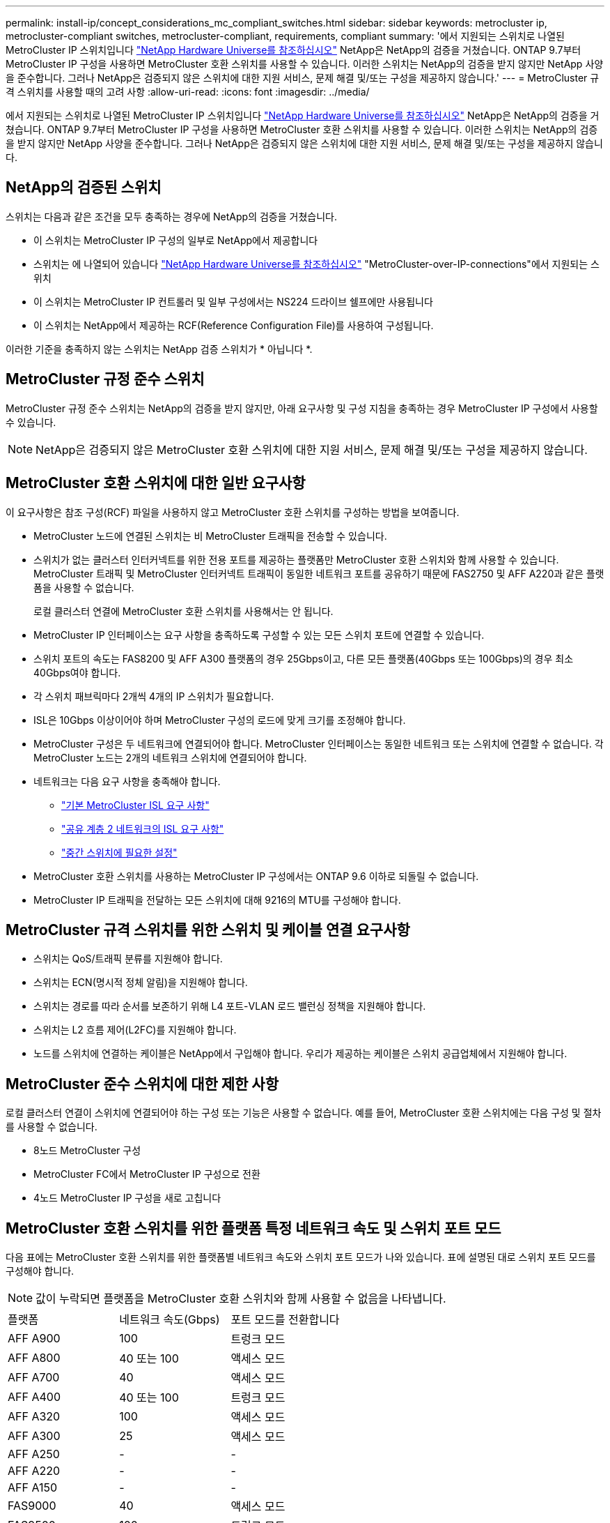 ---
permalink: install-ip/concept_considerations_mc_compliant_switches.html 
sidebar: sidebar 
keywords: metrocluster ip, metrocluster-compliant switches, metrocluster-compliant, requirements, compliant 
summary: '에서 지원되는 스위치로 나열된 MetroCluster IP 스위치입니다 link:https://hwu.netapp.com/["NetApp Hardware Universe를 참조하십시오"^] NetApp은 NetApp의 검증을 거쳤습니다. ONTAP 9.7부터 MetroCluster IP 구성을 사용하면 MetroCluster 호환 스위치를 사용할 수 있습니다. 이러한 스위치는 NetApp의 검증을 받지 않지만 NetApp 사양을 준수합니다. 그러나 NetApp은 검증되지 않은 스위치에 대한 지원 서비스, 문제 해결 및/또는 구성을 제공하지 않습니다.' 
---
= MetroCluster 규격 스위치를 사용할 때의 고려 사항
:allow-uri-read: 
:icons: font
:imagesdir: ../media/


[role="lead"]
에서 지원되는 스위치로 나열된 MetroCluster IP 스위치입니다 link:https://hwu.netapp.com/["NetApp Hardware Universe를 참조하십시오"^] NetApp은 NetApp의 검증을 거쳤습니다. ONTAP 9.7부터 MetroCluster IP 구성을 사용하면 MetroCluster 호환 스위치를 사용할 수 있습니다. 이러한 스위치는 NetApp의 검증을 받지 않지만 NetApp 사양을 준수합니다. 그러나 NetApp은 검증되지 않은 스위치에 대한 지원 서비스, 문제 해결 및/또는 구성을 제공하지 않습니다.



== NetApp의 검증된 스위치

스위치는 다음과 같은 조건을 모두 충족하는 경우에 NetApp의 검증을 거쳤습니다.

* 이 스위치는 MetroCluster IP 구성의 일부로 NetApp에서 제공합니다
* 스위치는 에 나열되어 있습니다 link:https://hwu.netapp.com/["NetApp Hardware Universe를 참조하십시오"^] "MetroCluster-over-IP-connections"에서 지원되는 스위치
* 이 스위치는 MetroCluster IP 컨트롤러 및 일부 구성에서는 NS224 드라이브 쉘프에만 사용됩니다
* 이 스위치는 NetApp에서 제공하는 RCF(Reference Configuration File)를 사용하여 구성됩니다.


이러한 기준을 충족하지 않는 스위치는 NetApp 검증 스위치가 * 아닙니다 *.



== MetroCluster 규정 준수 스위치

MetroCluster 규정 준수 스위치는 NetApp의 검증을 받지 않지만, 아래 요구사항 및 구성 지침을 충족하는 경우 MetroCluster IP 구성에서 사용할 수 있습니다.


NOTE: NetApp은 검증되지 않은 MetroCluster 호환 스위치에 대한 지원 서비스, 문제 해결 및/또는 구성을 제공하지 않습니다.



== MetroCluster 호환 스위치에 대한 일반 요구사항

이 요구사항은 참조 구성(RCF) 파일을 사용하지 않고 MetroCluster 호환 스위치를 구성하는 방법을 보여줍니다.

* MetroCluster 노드에 연결된 스위치는 비 MetroCluster 트래픽을 전송할 수 있습니다.
* 스위치가 없는 클러스터 인터커넥트를 위한 전용 포트를 제공하는 플랫폼만 MetroCluster 호환 스위치와 함께 사용할 수 있습니다. MetroCluster 트래픽 및 MetroCluster 인터커넥트 트래픽이 동일한 네트워크 포트를 공유하기 때문에 FAS2750 및 AFF A220과 같은 플랫폼을 사용할 수 없습니다.
+
로컬 클러스터 연결에 MetroCluster 호환 스위치를 사용해서는 안 됩니다.

* MetroCluster IP 인터페이스는 요구 사항을 충족하도록 구성할 수 있는 모든 스위치 포트에 연결할 수 있습니다.
* 스위치 포트의 속도는 FAS8200 및 AFF A300 플랫폼의 경우 25Gbps이고, 다른 모든 플랫폼(40Gbps 또는 100Gbps)의 경우 최소 40Gbps여야 합니다.
* 각 스위치 패브릭마다 2개씩 4개의 IP 스위치가 필요합니다.
* ISL은 10Gbps 이상이어야 하며 MetroCluster 구성의 로드에 맞게 크기를 조정해야 합니다.
* MetroCluster 구성은 두 네트워크에 연결되어야 합니다. MetroCluster 인터페이스는 동일한 네트워크 또는 스위치에 연결할 수 없습니다. 각 MetroCluster 노드는 2개의 네트워크 스위치에 연결되어야 합니다.
* 네트워크는 다음 요구 사항을 충족해야 합니다.
+
** link:../install-ip/concept_considerations_isls.html#basic-metrocluster-isl-requirements["기본 MetroCluster ISL 요구 사항"]
** link:../install-ip/concept_considerations_isls.html#isl-requirements-in-shared-layer-2-networks["공유 계층 2 네트워크의 ISL 요구 사항"]
** link:../install-ip/concept_considerations_layer_2.html#required-settings-on-intermediate-switches["중간 스위치에 필요한 설정"]


* MetroCluster 호환 스위치를 사용하는 MetroCluster IP 구성에서는 ONTAP 9.6 이하로 되돌릴 수 없습니다.
* MetroCluster IP 트래픽을 전달하는 모든 스위치에 대해 9216의 MTU를 구성해야 합니다.




== MetroCluster 규격 스위치를 위한 스위치 및 케이블 연결 요구사항

* 스위치는 QoS/트래픽 분류를 지원해야 합니다.
* 스위치는 ECN(명시적 정체 알림)을 지원해야 합니다.
* 스위치는 경로를 따라 순서를 보존하기 위해 L4 포트-VLAN 로드 밸런싱 정책을 지원해야 합니다.
* 스위치는 L2 흐름 제어(L2FC)를 지원해야 합니다.
* 노드를 스위치에 연결하는 케이블은 NetApp에서 구입해야 합니다. 우리가 제공하는 케이블은 스위치 공급업체에서 지원해야 합니다.




== MetroCluster 준수 스위치에 대한 제한 사항

로컬 클러스터 연결이 스위치에 연결되어야 하는 구성 또는 기능은 사용할 수 없습니다. 예를 들어, MetroCluster 호환 스위치에는 다음 구성 및 절차를 사용할 수 없습니다.

* 8노드 MetroCluster 구성
* MetroCluster FC에서 MetroCluster IP 구성으로 전환
* 4노드 MetroCluster IP 구성을 새로 고칩니다




== MetroCluster 호환 스위치를 위한 플랫폼 특정 네트워크 속도 및 스위치 포트 모드

다음 표에는 MetroCluster 호환 스위치를 위한 플랫폼별 네트워크 속도와 스위치 포트 모드가 나와 있습니다. 표에 설명된 대로 스위치 포트 모드를 구성해야 합니다.


NOTE: 값이 누락되면 플랫폼을 MetroCluster 호환 스위치와 함께 사용할 수 없음을 나타냅니다.

|===


| 플랫폼 | 네트워크 속도(Gbps) | 포트 모드를 전환합니다 


 a| 
AFF A900
 a| 
100
 a| 
트렁크 모드



 a| 
AFF A800
 a| 
40 또는 100
 a| 
액세스 모드



 a| 
AFF A700
 a| 
40
 a| 
액세스 모드



 a| 
AFF A400
 a| 
40 또는 100
 a| 
트렁크 모드



 a| 
AFF A320
 a| 
100
 a| 
액세스 모드



 a| 
AFF A300
 a| 
25
 a| 
액세스 모드



 a| 
AFF A250
 a| 
-
 a| 
-



 a| 
AFF A220
 a| 
-
 a| 
-



 a| 
AFF A150
 a| 
-
 a| 
-



 a| 
FAS9000
 a| 
40
 a| 
액세스 모드



 a| 
FAS9500
 a| 
100
 a| 
트렁크 모드



 a| 
FAS8700
 a| 
100
 a| 
트렁크 모드



 a| 
FAS8300
 a| 
40 또는 100
 a| 
트렁크 모드



 a| 
FAS8200
 a| 
25
 a| 
액세스 모드



 a| 
FAS2750
 a| 
-
 a| 
-



 a| 
500f로 설정합니다
 a| 
-
 a| 
-

|===


== 예제를 위한 가정

제공된 예는 Cisco NX31xx 및 NX32xx 스위치에 유효합니다. 다른 스위치를 사용하는 경우 이러한 명령을 지침으로 사용할 수 있지만 명령이 다를 수 있습니다. 이 예에 표시된 기능을 스위치에서 사용할 수 없는 경우 이는 스위치가 최소 요구 사항을 충족하지 않으며 MetroCluster 구성을 배포하는 데 사용할 수 없음을 의미합니다. 이는 MetroCluster 구성을 연결하는 모든 스위치와 이러한 스위치 사이의 경로에 있는 모든 스위치에 대해 적용됩니다.

* ISL 포트는 15 및 16이며 40Gbps의 속도로 작동합니다.
* 네트워크 1의 VLAN은 10이고 네트워크 2의 VLAN은 20입니다. 예는 하나의 네트워크에만 표시될 수 있습니다.
* MetroCluster 인터페이스는 각 스위치의 포트 9에 연결되어 있으며 100Gbps의 속도로 작동합니다.
* 예제의 전체 컨텍스트가 설정되지 않았거나 표시되지 않습니다. 명령을 실행하려면 프로파일, VLAN 또는 인터페이스와 같은 추가 구성 정보를 입력해야 할 수도 있습니다.




== 일반 스위치 구성

각 네트워크의 VLAN을 구성해야 합니다. 이 예에서는 네트워크 10에서 VLAN을 구성하는 방법을 보여 줍니다.

예:

[listing]
----
# vlan 10
----
순서가 유지되도록 로드 밸런싱 정책을 설정해야 합니다.

예:

[listing]
----
# port-channel load-balance src-dst ip-l4port-vlan
----
RDMA 및 iSCSI 트래픽을 적절한 클래스에 매핑하는 액세스 및 클래스 맵을 구성해야 합니다.

포트 65200을 오가는 모든 TCP 트래픽은 스토리지(iSCSI) 클래스에 매핑됩니다. 포트 10006과 포트 1006의 모든 TCP 트래픽은 RDMA 클래스에 매핑됩니다.

예:

[listing]
----

ip access-list storage
  10 permit tcp any eq 65200 any
  20 permit tcp any any eq 65200
ip access-list rdma
  10 permit tcp any eq 10006 any
  20 permit tcp any any eq 10006

class-map type qos match-all storage
  match access-group name storage
class-map type qos match-all rdma
  match access-group name rdma
----
수신 정책을 구성해야 합니다. 수신 정책은 트래픽을 서로 다른 COS 그룹으로 분류한 것으로 매핑합니다. 이 예에서 RDMA 트래픽은 COS 그룹 5에 매핑되고 iSCSI 트래픽은 COS 그룹 4에 매핑됩니다.

예:

[listing]
----

policy-map type qos MetroClusterIP_Ingress
class rdma
  set dscp 40
  set cos 5
  set qos-group 5
class storage
  set dscp 32
  set cos 4
  set qos-group 4
----
스위치에 대한 송신 정책을 구성해야 합니다. 송신 정책은 트래픽을 송신 큐로 매핑합니다. 이 예에서 RDMA 트래픽은 대기열 5에 매핑되고 iSCSI 트래픽은 대기열 4에 매핑됩니다.

예:

[listing]
----

policy-map type queuing MetroClusterIP_Egress
class type queuing c-out-8q-q7
  priority level 1
class type queuing c-out-8q-q6
  priority level 2
class type queuing c-out-8q-q5
  priority level 3
  random-detect threshold burst-optimized ecn
class type queuing c-out-8q-q4
  priority level 4
  random-detect threshold burst-optimized ecn
class type queuing c-out-8q-q3
  priority level 5
class type queuing c-out-8q-q2
  priority level 6
class type queuing c-out-8q-q1
  priority level 7
class type queuing c-out-8q-q-default
  bandwidth remaining percent 100
  random-detect threshold burst-optimized ecn
----
ISL에서 MetroCluster 트래픽이 있지만 MetroCluster 인터페이스에 연결되지 않는 스위치를 구성해야 할 수 있습니다. 이 경우 트래픽은 이미 분류되어 있으며 적절한 대기열에만 매핑되어야 합니다. 다음 예에서는 모든 COS5 트래픽이 클래스 RDMA에 매핑되고 모든 COS4 트래픽이 클래스 iSCSI에 매핑됩니다. 이는 MetroCluster 트래픽뿐만 아니라 COS5 및 COS4 트래픽의 * 모든 * 에 영향을 미칩니다. MetroCluster 트래픽만 매핑하려면 위의 클래스 맵을 사용하여 액세스 그룹을 사용하여 트래픽을 식별해야 합니다.

예:

[listing]
----

class-map type qos match-all rdma
  match cos 5
class-map type qos match-all storage
  match cos 4
----


== ISL 구성

허용된 VLAN을 설정할 때 '트렁크' 모드 포트를 구성할 수 있습니다.

두 개의 명령이 있습니다. 하나는 * set * 으로, 다른 하나는 * add * 로, 다른 하나는 기존의 허용된 VLAN 목록에 있습니다.

예제에 표시된 대로 허용된 VLAN을 * 설정할 수 있습니다.

예:

[listing]
----
switchport trunk allowed vlan 10
----
예에 표시된 대로 허용된 목록에 VLAN을 * 추가할 수 있습니다.

예:

[listing]
----
switchport trunk allowed vlan add 10
----
이 예에서 포트 채널 10은 VLAN 10에 대해 구성됩니다.

예:

[listing]
----

interface port-channel10
switchport mode trunk
switchport trunk allowed vlan 10
mtu 9216
service-policy type queuing output MetroClusterIP_Egress
----
ISL 포트는 포트 채널의 일부로 구성되어야 하며 예에 표시된 대로 송신 큐를 할당해야 합니다.

예:

[listing]
----

interface eth1/15-16
switchport mode trunk
switchport trunk allowed vlan 10
no lldp transmit
no lldp receive
mtu 9216
channel-group 10 mode active
service-policy type queuing output MetroClusterIP_Egress
no shutdown
----


== 노드 포트 구성

노드 포트를 소규모 모드로 구성해야 할 수 있습니다. 이 예에서 포트 25 및 26은 4 x 25Gbps 브레이크아웃 모드로 구성됩니다.

예:

[listing]
----
interface breakout module 1 port 25-26 map 25g-4x
----
MetroCluster 인터페이스 포트 속도를 구성해야 할 수 있습니다. 이 예에서는 속도를 "자동"으로 구성하는 방법을 보여 줍니다.

예:

[listing]
----
speed auto
----
다음 예에서는 40Gbps에서 속도를 수정하는 방법을 보여 줍니다.

예:

[listing]
----
speed 40000
----
인터페이스를 구성해야 할 수 있습니다. 다음 예에서는 인터페이스 속도가 "auto"로 설정되어 있습니다.

포트가 VLAN 10의 액세스 모드에 있고 MTU가 9216으로 설정되고 MetroCluster 수신 정책이 할당됩니다.

예:

[listing]
----

interface eth1/9
description MetroCluster-IP Node Port
speed auto
switchport access vlan 10
spanning-tree port type edge
spanning-tree bpduguard enable
mtu 9216
flowcontrol receive on
flowcontrol send on
service-policy type qos input MetroClusterIP_Ingress
no shutdown
----
25Gbps 포트의 경우 예제에 표시된 대로 FEC 설정을 "off"로 설정해야 할 수 있습니다.

예:

[listing]
----
fec off
----

NOTE: 인터페이스를 구성한 후에는 항상 이 명령 * 을 실행해야 합니다. 명령이 작동하려면 트랜시버 모듈을 삽입해야 할 수 있습니다.
